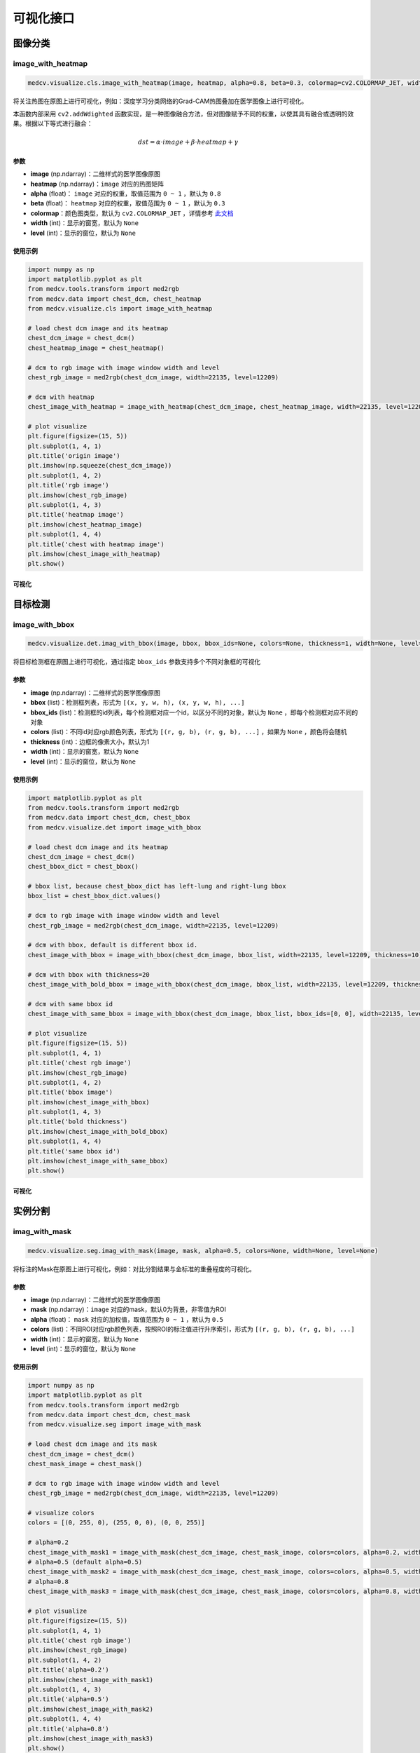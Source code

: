 ===========
可视化接口
===========

图像分类
==========

image_with_heatmap
---------------------
.. code-block:: python

    medcv.visualize.cls.image_with_heatmap(image, heatmap, alpha=0.8, beta=0.3, colormap=cv2.COLORMAP_JET, width=None, level=None)

将关注热图在原图上进行可视化，例如：深度学习分类网络的Grad-CAM热图叠加在医学图像上进行可视化。

本函数内部采用 ``cv2.addWdighted`` 函数实现，是一种图像融合方法，但对图像赋予不同的权重，以使其具有融合或透明的效果。根据以下等式进行融合：

.. math::
    dst = \alpha \cdot image + \beta \cdot heatmap + \gamma

参数
^^^^^^
- **image** (np.ndarray)：二维样式的医学图像原图
- **heatmap** (np.ndarray)：``image`` 对应的热图矩阵
- **alpha** (float)： ``image`` 对应的权重，取值范围为 ``0 ~ 1`` ，默认为 ``0.8``
- **beta** (float)： ``heatmap`` 对应的权重，取值范围为 ``0 ~ 1`` ，默认为 ``0.3``
- **colormap**：颜色图类型，默认为 ``cv2.COLORMAP_JET`` ，详情参考 `此文档 <https://docs.opencv.org/master/d3/d50/group__imgproc__colormap.html>`_
- **width** (int)：显示的窗宽，默认为 ``None``
- **level** (int)：显示的窗位，默认为 ``None``

使用示例
^^^^^^^^

.. code-block:: python

    import numpy as np
    import matplotlib.pyplot as plt
    from medcv.tools.transform import med2rgb
    from medcv.data import chest_dcm, chest_heatmap
    from medcv.visualize.cls import image_with_heatmap

    # load chest dcm image and its heatmap
    chest_dcm_image = chest_dcm()
    chest_heatmap_image = chest_heatmap()

    # dcm to rgb image with image window width and level
    chest_rgb_image = med2rgb(chest_dcm_image, width=22135, level=12209)

    # dcm with heatmap
    chest_image_with_heatmap = image_with_heatmap(chest_dcm_image, chest_heatmap_image, width=22135, level=12209)

    # plot visualize
    plt.figure(figsize=(15, 5))
    plt.subplot(1, 4, 1)
    plt.title('origin image')
    plt.imshow(np.squeeze(chest_dcm_image))
    plt.subplot(1, 4, 2)
    plt.title('rgb image')
    plt.imshow(chest_rgb_image)
    plt.subplot(1, 4, 3)
    plt.title('heatmap image')
    plt.imshow(chest_heatmap_image)
    plt.subplot(1, 4, 4)
    plt.title('chest with heatmap image')
    plt.imshow(chest_image_with_heatmap)
    plt.show()

可视化
^^^^^^^
.. image:: /_static/chest_with_heatmap.png



目标检测
==========

image_with_bbox
---------------------
.. code-block:: python

    medcv.visualize.det.imag_with_bbox(image, bbox, bbox_ids=None, colors=None, thickness=1, width=None, level=None)

将目标检测框在原图上进行可视化，通过指定 ``bbox_ids`` 参数支持多个不同对象框的可视化

参数
^^^^^^
- **image** (np.ndarray)：二维样式的医学图像原图
- **bbox** (list)：检测框列表，形式为 ``[(x, y, w, h), (x, y, w, h), ...]``
- **bbox_ids** (list)：检测框的id列表，每个检测框对应一个id，以区分不同的对象，默认为 ``None`` ，即每个检测框对应不同的对象
- **colors** (list)：不同id对应rgb颜色列表，形式为 ``[(r, g, b), (r, g, b), ...]`` ，如果为 ``None`` ，颜色将会随机
- **thickness** (int)：边框的像素大小，默认为1
- **width** (int)：显示的窗宽，默认为 ``None``
- **level** (int)：显示的窗位，默认为 ``None``

使用示例
^^^^^^^^

.. code-block:: python

    import matplotlib.pyplot as plt
    from medcv.tools.transform import med2rgb
    from medcv.data import chest_dcm, chest_bbox
    from medcv.visualize.det import image_with_bbox

    # load chest dcm image and its heatmap
    chest_dcm_image = chest_dcm()
    chest_bbox_dict = chest_bbox()

    # bbox list, because chest_bbox_dict has left-lung and right-lung bbox
    bbox_list = chest_bbox_dict.values()

    # dcm to rgb image with image window width and level
    chest_rgb_image = med2rgb(chest_dcm_image, width=22135, level=12209)

    # dcm with bbox, default is different bbox id.
    chest_image_with_bbox = image_with_bbox(chest_dcm_image, bbox_list, width=22135, level=12209, thickness=10)

    # dcm with bbox with thickness=20
    chest_image_with_bold_bbox = image_with_bbox(chest_dcm_image, bbox_list, width=22135, level=12209, thickness=20)

    # dcm with same bbox id
    chest_image_with_same_bbox = image_with_bbox(chest_dcm_image, bbox_list, bbox_ids=[0, 0], width=22135, level=12209, thickness=10)

    # plot visualize
    plt.figure(figsize=(15, 5))
    plt.subplot(1, 4, 1)
    plt.title('chest rgb image')
    plt.imshow(chest_rgb_image)
    plt.subplot(1, 4, 2)
    plt.title('bbox image')
    plt.imshow(chest_image_with_bbox)
    plt.subplot(1, 4, 3)
    plt.title('bold thickness')
    plt.imshow(chest_image_with_bold_bbox)
    plt.subplot(1, 4, 4)
    plt.title('same bbox id')
    plt.imshow(chest_image_with_same_bbox)
    plt.show()


可视化
^^^^^^^^
.. image:: /_static/chest_with_bbox.png



实例分割
==========

imag_with_mask
---------------------
.. code-block:: python

    medcv.visualize.seg.imag_with_mask(image, mask, alpha=0.5, colors=None, width=None, level=None)

将标注的Mask在原图上进行可视化，例如：对比分割结果与金标准的重叠程度的可视化。


参数
^^^^^^
- **image** (np.ndarray)：二维样式的医学图像原图
- **mask** (np.ndarray)：``image`` 对应的mask，默认0为背景，非零值为ROI
- **alpha** (float)： ``mask`` 对应的加权值，取值范围为 ``0 ~ 1`` ，默认为 ``0.5``
- **colors** (list)：不同ROI对应rgb颜色列表，按照ROI的标注值进行升序索引，形式为 ``[(r, g, b), (r, g, b), ...]``
- **width** (int)：显示的窗宽，默认为 ``None``
- **level** (int)：显示的窗位，默认为 ``None``

使用示例
^^^^^^^^

.. code-block:: python

    import numpy as np
    import matplotlib.pyplot as plt
    from medcv.tools.transform import med2rgb
    from medcv.data import chest_dcm, chest_mask
    from medcv.visualize.seg import image_with_mask

    # load chest dcm image and its mask
    chest_dcm_image = chest_dcm()
    chest_mask_image = chest_mask()

    # dcm to rgb image with image window width and level
    chest_rgb_image = med2rgb(chest_dcm_image, width=22135, level=12209)

    # visualize colors
    colors = [(0, 255, 0), (255, 0, 0), (0, 0, 255)]

    # alpha=0.2
    chest_image_with_mask1 = image_with_mask(chest_dcm_image, chest_mask_image, colors=colors, alpha=0.2, width=22135, level=12209)
    # alpha=0.5 (default alpha=0.5)
    chest_image_with_mask2 = image_with_mask(chest_dcm_image, chest_mask_image, colors=colors, alpha=0.5, width=22135, level=12209)
    # alpha=0.8
    chest_image_with_mask3 = image_with_mask(chest_dcm_image, chest_mask_image, colors=colors, alpha=0.8, width=22135, level=12209)

    # plot visualize
    plt.figure(figsize=(15, 5))
    plt.subplot(1, 4, 1)
    plt.title('chest rgb image')
    plt.imshow(chest_rgb_image)
    plt.subplot(1, 4, 2)
    plt.title('alpha=0.2')
    plt.imshow(chest_image_with_mask1)
    plt.subplot(1, 4, 3)
    plt.title('alpha=0.5')
    plt.imshow(chest_image_with_mask2)
    plt.subplot(1, 4, 4)
    plt.title('alpha=0.8')
    plt.imshow(chest_image_with_mask3)
    plt.show()


可视化
^^^^^^^^
.. image:: /_static/chest_with_mask.png

**备注说明**：绿色为金标准与分割结果的重叠部分，红色+绿色=金标准区域，蓝色+绿色=分割结果区域


image_with_contours
---------------------
.. code-block:: python

    medcv.visualize.seg.image_with_contours(image, mask, colors=None, thickness=1, width=None, level=None)

本函数内部采用 ``cv2.drawContours`` 函数实现，将标注的Mask的边缘轮廓在原图上进行可视化，例如：对比分割结果与金标准的边缘信息的可视化。


参数
^^^^^^
- **image** (np.ndarray)：二维样式的医学图像原图
- **mask** (np.ndarray)：``image`` 对应的mask，默认0为背景，非零值为ROI
- **colors** (list)：不同ROI对应rgb颜色列表，按照ROI的标注值进行升序索引，形式为 ``[(r, g, b), (r, g, b), ...]``
- **thickness** (int)：边缘轮廓线的像素大小
- **width** (int)：显示的窗宽，默认为 ``None``
- **level** (int)：显示的窗位，默认为 ``None``

使用示例
^^^^^^^^

.. code-block:: python

    import numpy as np
    import matplotlib.pyplot as plt
    from medcv.tools.transform import med2rgb
    from medcv.data import chest_dcm, chest_mask
    from medcv.visualize.seg import image_with_contours

    # load chest dcm image and its mask
    chest_dcm_image = chest_dcm()
    chest_mask_image = chest_mask()

    # dcm to rgb image with image window width and level
    chest_rgb_image = med2rgb(chest_dcm_image, width=22135, level=12209)

    # ground truth
    gt_mask = np.zeros_like(chest_mask_image)
    gt_mask[np.logical_or(chest_mask_image == 1, chest_mask_image == 2)] = 1
    chest_image_with_gt = image_with_contours(chest_dcm_image, gt_mask, thickness=10, width=22135, level=12209)
    # model segmentation
    seg_mask = np.zeros_like(chest_mask_image)
    seg_mask[np.logical_or(chest_mask_image == 1, chest_mask_image == 3)] = 1
    chest_image_with_seg = image_with_contours(chest_dcm_image, seg_mask, thickness=10, width=22135, level=12209)
    # difference between ground truth and model segmentation
    diff_mask = np.zeros_like(chest_mask_image)
    diff_mask[np.logical_or(chest_mask_image == 2, chest_mask_image == 3)] = 1
    chest_image_with_diff = image_with_contours(chest_dcm_image, diff_mask, thickness=10, width=22135, level=12209)

    # plot visualize
    plt.figure(figsize=(15, 5))
    plt.subplot(1, 4, 1)
    plt.title('chest rgb image')
    plt.imshow(chest_rgb_image)
    plt.subplot(1, 4, 2)
    plt.title('ground truth')
    plt.imshow(chest_image_with_gt)
    plt.subplot(1, 4, 3)
    plt.title('model segmentation')
    plt.imshow(chest_image_with_seg)
    plt.subplot(1, 4, 4)
    plt.title('difference')
    plt.imshow(chest_image_with_diff)
    plt.show()


可视化
^^^^^^^^
.. image:: /_static/chest_with_contours.png


